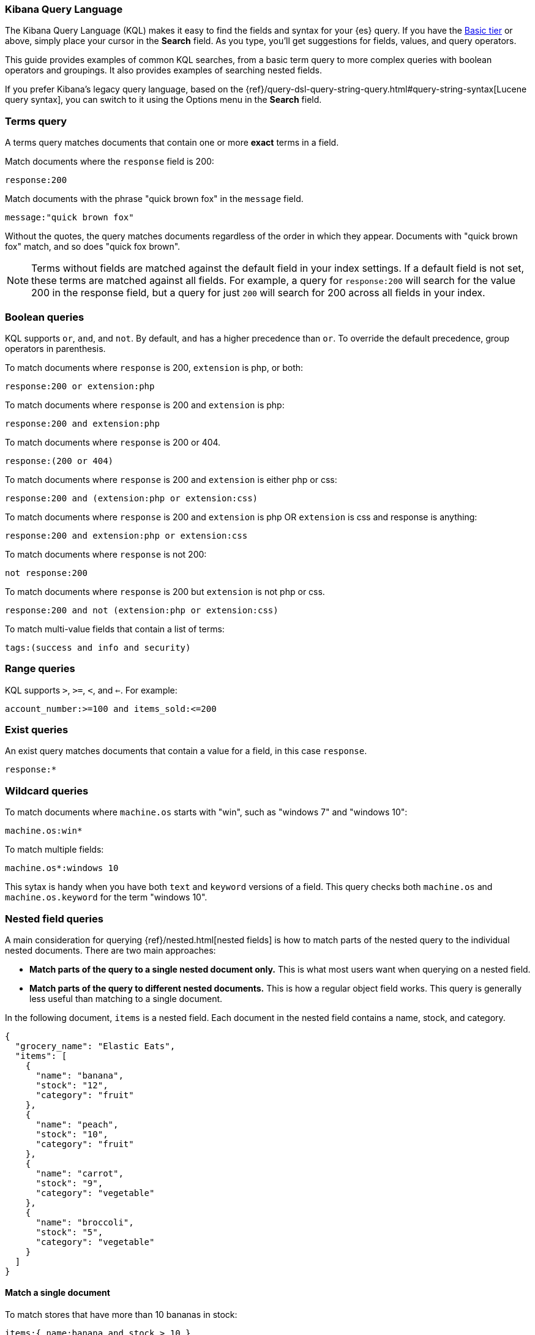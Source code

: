 [[kuery-query]]
=== Kibana Query Language

The Kibana Query Language (KQL) makes it easy to find
the fields and syntax for your {es} query. If you have the
https://www.elastic.co/subscriptions[Basic tier] or above,
simply place your cursor in the *Search* field. As you type, you’ll get suggestions for fields,
values, and query operators.

This guide provides examples of common KQL searches, from a basic term
query to more complex queries with boolean operators and groupings. It
also provides examples of searching nested fields.

If you prefer Kibana’s legacy query language, based on the
{ref}/query-dsl-query-string-query.html#query-string-syntax[Lucene query syntax],
you can switch to it using the Options menu in the *Search* field.

[discrete]
=== Terms query

A terms query matches documents that contain one or more *exact* terms in a field.

Match documents where the `response` field is 200:

[source,yaml]
-------------------
response:200
-------------------

Match documents with the phrase "quick brown fox" in the `message` field.

[source,yaml]
-------------------
message:"quick brown fox"
-------------------

Without the quotes,
the query matches documents regardless of the order in which
they appear. Documents with "quick brown fox" match,
and so does "quick fox brown".

NOTE: Terms without fields are matched against the default field in your index settings.
If a default field is not
set, these terms are matched against all fields. For example, a query
for `response:200` will search for the value 200
in the response field, but a query for just `200` will search for 200
across all fields in your index.


[discrete]
=== Boolean queries

KQL supports `or`, `and`, and `not`. By default, `and` has a higher precedence than `or`.
To override the default precedence, group operators in parenthesis.

To match documents where `response` is 200, `extension` is php, or both:

[source,yaml]
-------------------
response:200 or extension:php
-------------------

To match documents where `response` is 200 and `extension` is php:

[source,yaml]
-------------------
response:200 and extension:php
-------------------

To match documents where `response` is 200 or 404.

[source,yaml]
-------------------
response:(200 or 404)
-------------------

To match documents where `response` is 200 and `extension` is either php or css:

[source,yaml]
-------------------
response:200 and (extension:php or extension:css)
-------------------

To match documents where `response` is 200 and `extension` is
php OR `extension` is css and response is anything:

[source,yaml]
-------------------
response:200 and extension:php or extension:css
-------------------

To match documents where `response` is not 200:

[source,yaml]
-------------------
not response:200
-------------------

To match documents where `response` is 200 but `extension` is not php or css.

[source,yaml]
-------------------
response:200 and not (extension:php or extension:css)
-------------------

To match multi-value fields that contain a list of terms:

[source,yaml]
-------------------
tags:(success and info and security)
-------------------

[discrete]
=== Range queries

KQL supports `>`, `>=`, `<`, and `<=`. For example:

[source,yaml]
-------------------
account_number:>=100 and items_sold:<=200
-------------------

[discrete]
=== Exist queries

An exist query matches documents that contain a value for a field, in this case
`response`.

[source,yaml]
-------------------
response:*
-------------------

[discrete]
=== Wildcard queries

To match documents where `machine.os` starts with "win", such
as "windows 7" and "windows 10":

[source,yaml]
-------------------
machine.os:win*
-------------------

To match multiple fields:

[source,yaml]
-------------------
machine.os*:windows 10
-------------------

This sytax is handy when you have both `text` and `keyword`
versions of a field. This query checks both `machine.os` and `machine.os.keyword`
for the term
"windows 10".


[discrete]
=== Nested field queries

A main consideration for querying {ref}/nested.html[nested fields] is how to match parts of the nested query to the individual nested documents.
There are two main approaches:

* *Match parts of the query to a single nested document only.* This is what most users want when querying on a nested field.
* *Match parts of the query to different nested documents.* This is how a regular object field works.
 This query is generally less useful than matching to a single document.

In the following document, `items` is a nested field. Each document in the nested
field contains a name, stock, and category.

[source,json]
----------------------------------
{
  "grocery_name": "Elastic Eats",
  "items": [
    {
      "name": "banana",
      "stock": "12",
      "category": "fruit"
    },
    {
      "name": "peach",
      "stock": "10",
      "category": "fruit"
    },
    {
      "name": "carrot",
      "stock": "9",
      "category": "vegetable"
    },
    {
      "name": "broccoli",
      "stock": "5",
      "category": "vegetable"
    }
  ]
}
----------------------------------

[discrete]
==== Match a single document

To match stores that have more than 10 bananas in stock:

[source,yaml]
-------------------
items:{ name:banana and stock > 10 }
-------------------

`items` is the "nested path". Everything inside the curly braces (the nested group)
must match a single nested document.

The following query does not return any matches because no single nested
document has bananas with a stock of 9.

[source,yaml]
-------------------
items:{ name:banana and stock:9 }
-------------------

[discrete]
==== Match different documents

The subqueries in this example are in separate nested groups
and can match different nested documents.

[source,yaml]
-------------------
items:{ name:banana } and items:{ stock:9 }
-------------------

`name:banana` matches the first document in the array and `stock:9`
matches the third document in the array.

[discrete]
==== Match single and different documents

To find a store with more than 10
bananas that *also* stocks vegetables:

[source,yaml]
-------------------
items:{ name:banana and stock > 10 } and items:{ category:vegetable }
-------------------

The first nested group (`name:banana and stock > 10`) must still match a single document, but the `category:vegetables`
subquery can match a different nested document because it is in a separate group.

[discrete]
==== Nested fields inside other nested fields

KQL supports nested fields inside of other nested fields&mdash;you have to
specify the full path. In this document,
`level1` and `level2` are nested fields:

[source,json]
----------------------------------
{
  "level1": [
    {
      "level2": [
        {
          "prop1": "foo",
          "prop2": "bar"
        },
        {
          "prop1": "baz",
          "prop2": "qux"
        }
      ]
    }
  ]
}
----------------------------------

To match on a single nested document:

[source,yaml]
-------------------
level1.level2:{ prop1:foo and prop2:bar }
-------------------
